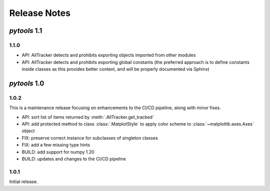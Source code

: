 Release Notes
=============

*pytools* 1.1
-------------

1.1.0
~~~~~

- API: AllTracker detects and prohibits exporting objects imported from other modules
- API: AllTracker detects and prohibits exporting global constants (the preferred
  approach is to define constants inside classes as this provides better context,
  and will be properly documented via Sphinx)


*pytools* 1.0
-------------

1.0.2
~~~~~

This is a maintenance release focusing on enhancements to the CI/CD pipeline, along with
minor fixes.

- API: sort list of items returned by :meth:`.AllTracker.get_tracked`
- API: add protected method to class :class:`.MatplotStyle` to apply color scheme to
  :class:`~matplotlib.axes.Axes` object
- FIX: preserve correct instance for subclasses of singleton classes
- FIX: add a few missing type hints
- BUILD: add support for numpy 1.20
- BUILD: updates and changes to the CI/CD pipeline


1.0.1
~~~~~

Initial release.
